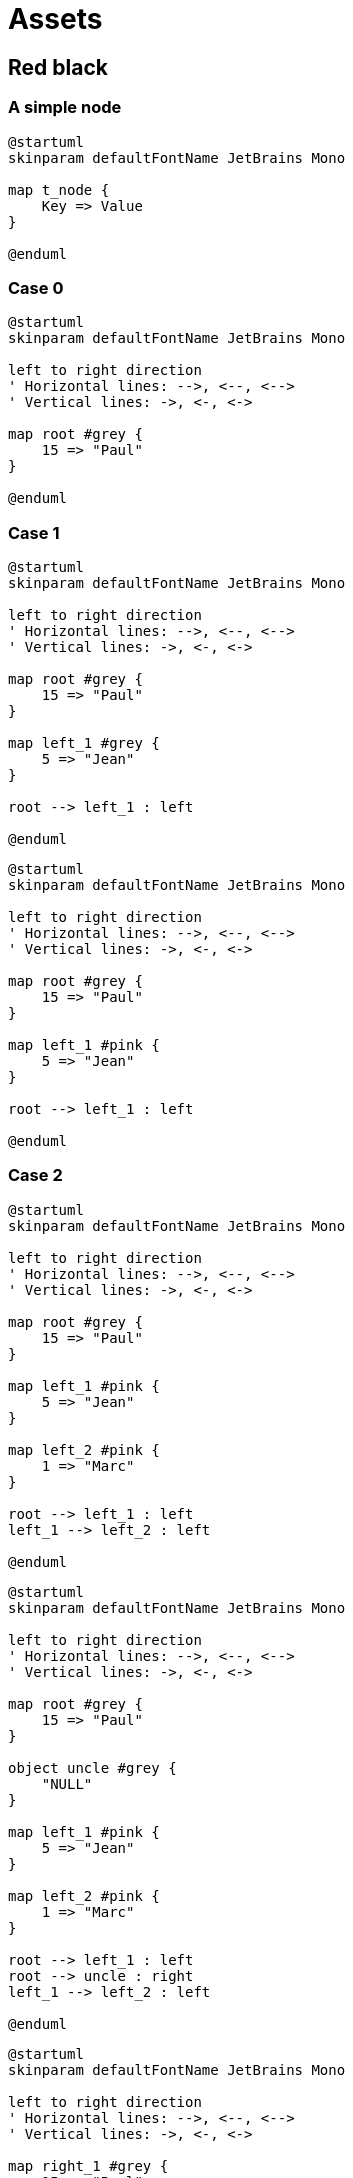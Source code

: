 = Assets
:nofooter:

== Red black

=== A simple node

[plantuml, target=node, format=svg, width=100%]
....
@startuml
skinparam defaultFontName JetBrains Mono

map t_node {
    Key => Value
}

@enduml
....

=== Case 0

[plantuml, target=rbt00, format=svg, width=100%]
....
@startuml
skinparam defaultFontName JetBrains Mono

left to right direction
' Horizontal lines: -->, <--, <-->
' Vertical lines: ->, <-, <->

map root #grey {
    15 => "Paul" 
}

@enduml
....

=== Case 1

[plantuml, target=rbt10, format=svg, width=100%]
....
@startuml
skinparam defaultFontName JetBrains Mono

left to right direction
' Horizontal lines: -->, <--, <-->
' Vertical lines: ->, <-, <->

map root #grey {
    15 => "Paul" 
}

map left_1 #grey {
    5 => "Jean" 
}

root --> left_1 : left

@enduml
....

[plantuml, target=rbt11, format=svg, width=100%]
....
@startuml
skinparam defaultFontName JetBrains Mono

left to right direction
' Horizontal lines: -->, <--, <-->
' Vertical lines: ->, <-, <->

map root #grey {
    15 => "Paul" 
}

map left_1 #pink {
    5 => "Jean" 
}

root --> left_1 : left

@enduml
....

=== Case 2

[plantuml, target=rbt20, format=svg, width=100%]
....
@startuml
skinparam defaultFontName JetBrains Mono

left to right direction
' Horizontal lines: -->, <--, <-->
' Vertical lines: ->, <-, <->

map root #grey {
    15 => "Paul" 
}

map left_1 #pink {
    5 => "Jean" 
}

map left_2 #pink {
    1 => "Marc" 
}

root --> left_1 : left
left_1 --> left_2 : left

@enduml
....

[plantuml, target=rbt21, format=svg, width=100%]
....
@startuml
skinparam defaultFontName JetBrains Mono

left to right direction
' Horizontal lines: -->, <--, <-->
' Vertical lines: ->, <-, <->

map root #grey {
    15 => "Paul" 
}

object uncle #grey {
    "NULL"
}

map left_1 #pink {
    5 => "Jean" 
}

map left_2 #pink {
    1 => "Marc" 
}

root --> left_1 : left
root --> uncle : right
left_1 --> left_2 : left

@enduml
....

[plantuml, target=rbt22, format=svg, width=100%]
....
@startuml
skinparam defaultFontName JetBrains Mono

left to right direction
' Horizontal lines: -->, <--, <-->
' Vertical lines: ->, <-, <->

map right_1 #grey {
    15 => "Paul" 
}

map root #pink {
    5 => "Jean" 
}

map left_1 #pink {
    1 => "Marc" 
}

root --> left_1 : left
root --> right_1 : right

@enduml
....

[plantuml, target=rbt23, format=svg, width=100%]
....
@startuml
skinparam defaultFontName JetBrains Mono

left to right direction
' Horizontal lines: -->, <--, <-->
' Vertical lines: ->, <-, <->

map right_1 #pink {
    15 => "Paul" 
}

map root #grey {
    5 => "Jean" 
}

map left_1 #pink {
    1 => "Marc" 
}

root --> left_1 : left
root --> right_1 : right

@enduml
....

[plantuml, target=vector, format=svg, width=100%]
....
@startuml
skinparam defaultFontName JetBrains Mono

class User {
  .. Member functions ..
  + constructor
  + destructor
  + operator=
  .. Capacity ..
  + size
  + max_size
  + resize
  + capacity
  + empty
  + reserve
  + shrink_to_fit
  .. Element access ..
  + operator[]
  + at
  + front
  + back
  + data
  .. Modifiers ..
  + assign
  + push_back
  + pop_back
  + insert
  + erase
  + swap
  + clear
  + emplace
  + emplace_back
  .. Allocator ..
  + get_allocator
  __ private data __
  T			*_list;
  unsigned long		_maxSize
  unsigned long		_size
  unsigned long		_allocated
  std::allocator<T>	_allocator;
}

@enduml
....

[gnuplot, target=gnuplot, format=svg, width=100%]
....
set grid nopolar
set grid xtics nomxtics ytics nomytics noztics nomztics nortics nomrtics \
 nox2tics nomx2tics noy2tics nomy2tics nocbtics nomcbtics
set grid layerdefault   lt 0 linecolor 0 linewidth 0.500,  lt 0 linecolor 0 linewidth 0.500
set samples 21, 21
set isosamples 11, 11
set style data lines
set xyplane relative 0
set title "Allocation size according\nto the first assignation(x-axis)\nand number of times of reallocation(y-axis)" 
set xlabel "Number of elements for\nthe first assignation" 
set xlabel  offset character -3, -2, 0 font "" textcolor lt -1 norotate
set xrange [ 0.0000 : 8.0000  ] noreverse nowriteback
set x2range [ * : *  ] noreverse writeback
set ylabel "Number of times\nof reallocation"
set ylabel  offset character 3, -2, 0 font "" textcolor lt -1 rotate
set yrange [ 0.0000 : 5.0000  ] noreverse nowriteback
set y2range [ * : *  ] noreverse writeback
set zlabel ""
set zlabel  offset character -5, 0, 0 font "" textcolor lt -1 norotate
set zrange [ * : *  ] noreverse writeback
set cbrange [ * : *  ] noreverse writeback
set rrange [ * : *  ] noreverse writeback
set colorbox vertical origin screen 0.9, 0.2 size screen 0.05, 0.6 front  noinvert bdefault
NO_ANIMATION = 1
## Last datafile plotted: "$grid"
splot x * 2**y
....

